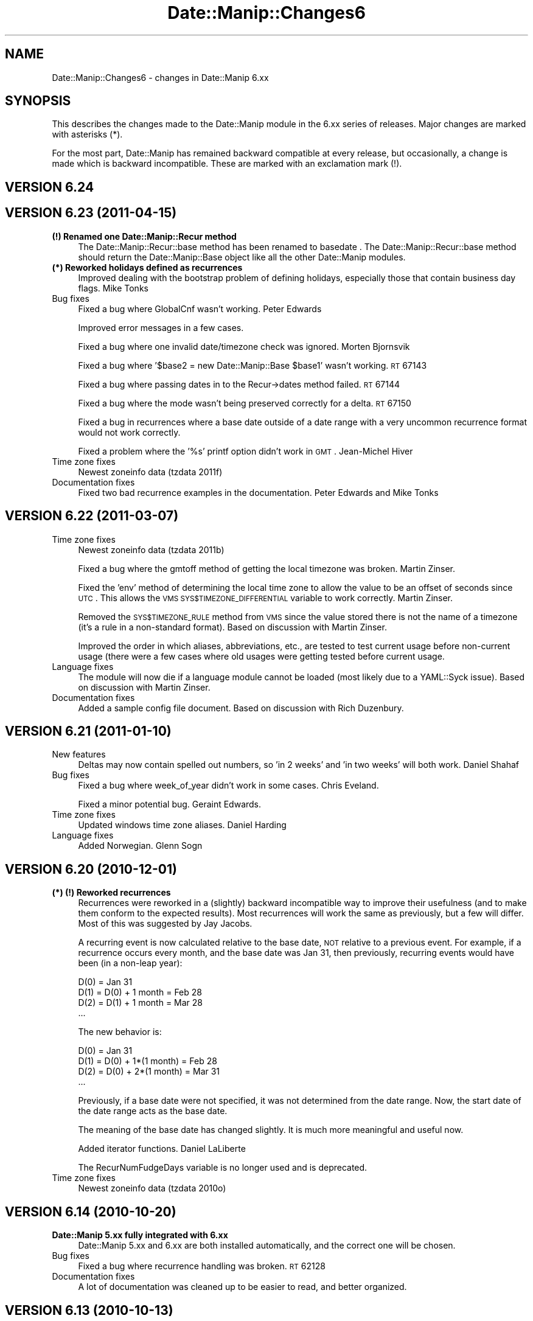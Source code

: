 .\" Automatically generated by Pod::Man 2.23 (Pod::Simple 3.14)
.\"
.\" Standard preamble:
.\" ========================================================================
.de Sp \" Vertical space (when we can't use .PP)
.if t .sp .5v
.if n .sp
..
.de Vb \" Begin verbatim text
.ft CW
.nf
.ne \\$1
..
.de Ve \" End verbatim text
.ft R
.fi
..
.\" Set up some character translations and predefined strings.  \*(-- will
.\" give an unbreakable dash, \*(PI will give pi, \*(L" will give a left
.\" double quote, and \*(R" will give a right double quote.  \*(C+ will
.\" give a nicer C++.  Capital omega is used to do unbreakable dashes and
.\" therefore won't be available.  \*(C` and \*(C' expand to `' in nroff,
.\" nothing in troff, for use with C<>.
.tr \(*W-
.ds C+ C\v'-.1v'\h'-1p'\s-2+\h'-1p'+\s0\v'.1v'\h'-1p'
.ie n \{\
.    ds -- \(*W-
.    ds PI pi
.    if (\n(.H=4u)&(1m=24u) .ds -- \(*W\h'-12u'\(*W\h'-12u'-\" diablo 10 pitch
.    if (\n(.H=4u)&(1m=20u) .ds -- \(*W\h'-12u'\(*W\h'-8u'-\"  diablo 12 pitch
.    ds L" ""
.    ds R" ""
.    ds C` ""
.    ds C' ""
'br\}
.el\{\
.    ds -- \|\(em\|
.    ds PI \(*p
.    ds L" ``
.    ds R" ''
'br\}
.\"
.\" Escape single quotes in literal strings from groff's Unicode transform.
.ie \n(.g .ds Aq \(aq
.el       .ds Aq '
.\"
.\" If the F register is turned on, we'll generate index entries on stderr for
.\" titles (.TH), headers (.SH), subsections (.SS), items (.Ip), and index
.\" entries marked with X<> in POD.  Of course, you'll have to process the
.\" output yourself in some meaningful fashion.
.ie \nF \{\
.    de IX
.    tm Index:\\$1\t\\n%\t"\\$2"
..
.    nr % 0
.    rr F
.\}
.el \{\
.    de IX
..
.\}
.\"
.\" Accent mark definitions (@(#)ms.acc 1.5 88/02/08 SMI; from UCB 4.2).
.\" Fear.  Run.  Save yourself.  No user-serviceable parts.
.    \" fudge factors for nroff and troff
.if n \{\
.    ds #H 0
.    ds #V .8m
.    ds #F .3m
.    ds #[ \f1
.    ds #] \fP
.\}
.if t \{\
.    ds #H ((1u-(\\\\n(.fu%2u))*.13m)
.    ds #V .6m
.    ds #F 0
.    ds #[ \&
.    ds #] \&
.\}
.    \" simple accents for nroff and troff
.if n \{\
.    ds ' \&
.    ds ` \&
.    ds ^ \&
.    ds , \&
.    ds ~ ~
.    ds /
.\}
.if t \{\
.    ds ' \\k:\h'-(\\n(.wu*8/10-\*(#H)'\'\h"|\\n:u"
.    ds ` \\k:\h'-(\\n(.wu*8/10-\*(#H)'\`\h'|\\n:u'
.    ds ^ \\k:\h'-(\\n(.wu*10/11-\*(#H)'^\h'|\\n:u'
.    ds , \\k:\h'-(\\n(.wu*8/10)',\h'|\\n:u'
.    ds ~ \\k:\h'-(\\n(.wu-\*(#H-.1m)'~\h'|\\n:u'
.    ds / \\k:\h'-(\\n(.wu*8/10-\*(#H)'\z\(sl\h'|\\n:u'
.\}
.    \" troff and (daisy-wheel) nroff accents
.ds : \\k:\h'-(\\n(.wu*8/10-\*(#H+.1m+\*(#F)'\v'-\*(#V'\z.\h'.2m+\*(#F'.\h'|\\n:u'\v'\*(#V'
.ds 8 \h'\*(#H'\(*b\h'-\*(#H'
.ds o \\k:\h'-(\\n(.wu+\w'\(de'u-\*(#H)/2u'\v'-.3n'\*(#[\z\(de\v'.3n'\h'|\\n:u'\*(#]
.ds d- \h'\*(#H'\(pd\h'-\w'~'u'\v'-.25m'\f2\(hy\fP\v'.25m'\h'-\*(#H'
.ds D- D\\k:\h'-\w'D'u'\v'-.11m'\z\(hy\v'.11m'\h'|\\n:u'
.ds th \*(#[\v'.3m'\s+1I\s-1\v'-.3m'\h'-(\w'I'u*2/3)'\s-1o\s+1\*(#]
.ds Th \*(#[\s+2I\s-2\h'-\w'I'u*3/5'\v'-.3m'o\v'.3m'\*(#]
.ds ae a\h'-(\w'a'u*4/10)'e
.ds Ae A\h'-(\w'A'u*4/10)'E
.    \" corrections for vroff
.if v .ds ~ \\k:\h'-(\\n(.wu*9/10-\*(#H)'\s-2\u~\d\s+2\h'|\\n:u'
.if v .ds ^ \\k:\h'-(\\n(.wu*10/11-\*(#H)'\v'-.4m'^\v'.4m'\h'|\\n:u'
.    \" for low resolution devices (crt and lpr)
.if \n(.H>23 .if \n(.V>19 \
\{\
.    ds : e
.    ds 8 ss
.    ds o a
.    ds d- d\h'-1'\(ga
.    ds D- D\h'-1'\(hy
.    ds th \o'bp'
.    ds Th \o'LP'
.    ds ae ae
.    ds Ae AE
.\}
.rm #[ #] #H #V #F C
.\" ========================================================================
.\"
.IX Title "Date::Manip::Changes6 3"
.TH Date::Manip::Changes6 3 "2011-06-03" "perl v5.12.3" "User Contributed Perl Documentation"
.\" For nroff, turn off justification.  Always turn off hyphenation; it makes
.\" way too many mistakes in technical documents.
.if n .ad l
.nh
.SH "NAME"
Date::Manip::Changes6 \- changes in Date::Manip 6.xx
.SH "SYNOPSIS"
.IX Header "SYNOPSIS"
This describes the changes made to the Date::Manip module in the 6.xx
series of releases.  Major changes are marked with asterisks (*).
.PP
For the most part, Date::Manip has remained backward compatible at
every release, but occasionally, a change is made which is backward
incompatible. These are marked with an exclamation mark (!).
.SH "VERSION 6.24"
.IX Header "VERSION 6.24"
.SH "VERSION 6.23 (2011\-04\-15)"
.IX Header "VERSION 6.23 (2011-04-15)"
.IP "\fB(!) Renamed one Date::Manip::Recur method\fR" 4
.IX Item "(!) Renamed one Date::Manip::Recur method"
The Date::Manip::Recur::base method has been renamed to basedate .  The
Date::Manip::Recur::base method should return the Date::Manip::Base object
like all the other Date::Manip modules.
.IP "\fB(*) Reworked holidays defined as recurrences\fR" 4
.IX Item "(*) Reworked holidays defined as recurrences"
Improved dealing with the bootstrap problem of defining holidays, especially
those that contain business day flags.  Mike Tonks
.IP "Bug fixes" 4
.IX Item "Bug fixes"
Fixed a bug where GlobalCnf wasn't working.  Peter Edwards
.Sp
Improved error messages in a few cases.
.Sp
Fixed a bug where one invalid date/timezone check was ignored.  Morten Bjornsvik
.Sp
Fixed a bug where '$base2 = new Date::Manip::Base \f(CW$base1\fR' wasn't working.  \s-1RT\s0 67143
.Sp
Fixed a bug where passing dates in to the Recur\->dates method failed.  \s-1RT\s0 67144
.Sp
Fixed a bug where the mode wasn't being preserved correctly for a delta.  \s-1RT\s0 67150
.Sp
Fixed a bug in recurrences where a base date outside of a date range with a very
uncommon recurrence format would not work correctly.
.Sp
Fixed a problem where the '%s' printf option didn't work in \s-1GMT\s0.
Jean-Michel Hiver
.IP "Time zone fixes" 4
.IX Item "Time zone fixes"
Newest zoneinfo data (tzdata 2011f)
.IP "Documentation fixes" 4
.IX Item "Documentation fixes"
Fixed two bad recurrence examples in the documentation.  Peter Edwards
and Mike Tonks
.SH "VERSION 6.22 (2011\-03\-07)"
.IX Header "VERSION 6.22 (2011-03-07)"
.IP "Time zone fixes" 4
.IX Item "Time zone fixes"
Newest zoneinfo data (tzdata 2011b)
.Sp
Fixed a bug where the gmtoff method of getting the local timezone was broken.
Martin Zinser.
.Sp
Fixed the 'env' method of determining the local time zone to allow the
value to be an offset of seconds since \s-1UTC\s0.  This allows the \s-1VMS\s0
\&\s-1SYS$TIMEZONE_DIFFERENTIAL\s0 variable to work correctly.  Martin Zinser.
.Sp
Removed the \s-1SYS$TIMEZONE_RULE\s0 method from \s-1VMS\s0 since the value stored there
is not the name of a timezone (it's a rule in a non-standard format).  Based
on discussion with Martin Zinser.
.Sp
Improved the order in which aliases, abbreviations, etc., are tested
to test current usage before non-current usage (there were a few cases
where old usages were getting tested before current usage.
.IP "Language fixes" 4
.IX Item "Language fixes"
The module will now die if a language module cannot be loaded (most
likely due to a YAML::Syck issue).  Based on discussion with Martin Zinser.
.IP "Documentation fixes" 4
.IX Item "Documentation fixes"
Added a sample config file document.  Based on discussion with Rich Duzenbury.
.SH "VERSION 6.21 (2011\-01\-10)"
.IX Header "VERSION 6.21 (2011-01-10)"
.IP "New features" 4
.IX Item "New features"
Deltas may now contain spelled out numbers, so 'in 2 weeks' and 'in two weeks'
will both work.  Daniel Shahaf
.IP "Bug fixes" 4
.IX Item "Bug fixes"
Fixed a bug where week_of_year didn't work in some cases.  Chris Eveland.
.Sp
Fixed a minor potential bug.  Geraint Edwards.
.IP "Time zone fixes" 4
.IX Item "Time zone fixes"
Updated windows time zone aliases.  Daniel Harding
.IP "Language fixes" 4
.IX Item "Language fixes"
Added Norwegian.  Glenn Sogn
.SH "VERSION 6.20 (2010\-12\-01)"
.IX Header "VERSION 6.20 (2010-12-01)"
.IP "\fB(*) (!) Reworked recurrences\fR" 4
.IX Item "(*) (!) Reworked recurrences"
Recurrences were reworked in a (slightly) backward incompatible way to
improve their usefulness (and to make them conform to the expected
results). Most recurrences will work the same as previously, but a few will
differ. Most of this was suggested by Jay Jacobs.
.Sp
A recurring event is now calculated relative to the base date, \s-1NOT\s0 relative
to a previous event. For example, if a recurrence occurs every month, and
the base date was Jan 31, then previously, recurring events would have
been (in a non-leap year):
.Sp
.Vb 4
\&   D(0)                   = Jan 31
\&   D(1)  = D(0) + 1 month = Feb 28
\&   D(2)  = D(1) + 1 month = Mar 28
\&   ...
.Ve
.Sp
The new behavior is:
.Sp
.Vb 4
\&   D(0)                       = Jan 31
\&   D(1)  = D(0) + 1*(1 month) = Feb 28
\&   D(2)  = D(0) + 2*(1 month) = Mar 31
\&   ...
.Ve
.Sp
Previously, if a base date were not specified, it was not determined
from the date range. Now, the start date of the date range acts as the
base date.
.Sp
The meaning of the base date has changed slightly. It is much more
meaningful and useful now.
.Sp
Added iterator functions.  Daniel LaLiberte
.Sp
The RecurNumFudgeDays variable is no longer used and is deprecated.
.IP "Time zone fixes" 4
.IX Item "Time zone fixes"
Newest zoneinfo data (tzdata 2010o)
.SH "VERSION 6.14 (2010\-10\-20)"
.IX Header "VERSION 6.14 (2010-10-20)"
.IP "\fBDate::Manip 5.xx fully integrated with 6.xx\fR" 4
.IX Item "Date::Manip 5.xx fully integrated with 6.xx"
Date::Manip 5.xx and 6.xx are both installed automatically, and the
correct one will be chosen.
.IP "Bug fixes" 4
.IX Item "Bug fixes"
Fixed a bug where recurrence handling was broken.  \s-1RT\s0 62128
.IP "Documentation fixes" 4
.IX Item "Documentation fixes"
A lot of documentation was cleaned up to be easier to read, and better
organized.
.SH "VERSION 6.13 (2010\-10\-13)"
.IX Header "VERSION 6.13 (2010-10-13)"
.IP "New features" 4
.IX Item "New features"
Added the input methods to Date::Manip::Date and Date::Manip::Delta.  Ed Avis.
.Sp
The 'date +%z' command will also be used to determine the timezone.  Oliver Schulze
.IP "Bug fixes" 4
.IX Item "Bug fixes"
Several changes to try to get rid of a memory leaks reported in \s-1RT\s0
54937.  Huge thanks to BrowserUK on perlmonks for help.  Unfortunately, it
ended up being a bug in perl, and will only be resolved when that bug is
fixed. See the Date::Manip::Problems document for more information.
.Sp
.Vb 3
\&   Reorganized Base/TZ to get rid of circular references.
\&   Added end blocks to clean some global variables.
\&   Got rid of switch/given structures.
.Ve
.Sp
Fixed a bug where an incomplete date with 'last' in it was causing an
error.  \s-1RT\s0 60138
.Sp
Fixed a bug where 'Sunday, 9th Jan 1972' wasn't parsed correctly.  \s-1RT\s0 57832
.IP "Time zone fixes" 4
.IX Item "Time zone fixes"
Fixed a bug where Zones.pm was generated with the abbreviations in the wrong
order.  Amish Chana.
.IP "Language fixes" 4
.IX Item "Language fixes"
French month abbreviations now support periods.  Bernard Haerri
.IP "Test fixes" 4
.IX Item "Test fixes"
Added tests from \s-1RT\s0 29655 to make sure that the problem never recurs.
.IP "Documentation fixes" 4
.IX Item "Documentation fixes"
Fixed documentation problem with the new_* methods in Date::Manip::Obj.  Options
must be passed in as \e@opts rather than \f(CW@opts\fR.
.Sp
Cleaned up some of the documentation.
.SH "VERSION 6.12 (2010\-09\-27)"
.IX Header "VERSION 6.12 (2010-09-27)"
.IP "\fB(!) IntCharSet config variable deprecated\fR" 4
.IX Item "(!) IntCharSet config variable deprecated"
With better support for international character sets, the old IntCharSet
config variable (which was a bandaid at best) is deprecated. Currently, the
functionality still exists, but it will be removed at some point.
.IP "New features" 4
.IX Item "New features"
Added the Encoding config variable.
.Sp
Now supports parsing the \s-1EXIF\s0 date format.  Rhesa Rozendaal
.IP "Bug fixes" 4
.IX Item "Bug fixes"
Fixed Build.PL to not require perl 5.010 since the distribution as a whole
does not require that (and I want that fact to be in \s-1META\s0.yml).
.Sp
Fixed a bug where the Date::Manip::Date::set method was broken when setting
individual fields.  Helmut A. Bender
.Sp
Fixed a bug where set didn't work in Date::Manip::Delta. Patch provided in
\&\s-1RT\s0 59096.
.IP "Time zone fixes" 4
.IX Item "Time zone fixes"
Newest zoneinfo data (tzdata 2010m)
.IP "Language fixes" 4
.IX Item "Language fixes"
\&\fB(*) Converted all language files to \s-1UTF\-8\s0 and added rudimentary support for
character encodings. Some assistance by Stephen Ostermiller.\fR
.Sp
Fixed problem in Polish, Dutch.  Stephen Ostermiller
.Sp
Extended support for 'nth' up to 53rd.  Paco Regodon
.Sp
Added some corrections to German.  Dieter Lange
.IP "Documentation fixes" 4
.IX Item "Documentation fixes"
Clarified Date::Manip::Recur documentation based on \s-1RT\s0 59132.
.SH "VERSION 6.11 (2010\-04\-30)"
.IX Header "VERSION 6.11 (2010-04-30)"
.IP "Bug fixes" 4
.IX Item "Bug fixes"
Fixed a problem in Build.PL that had an incorrect module requirement.
.SH "VERSION 6.10 (2010\-04\-29)"
.IX Header "VERSION 6.10 (2010-04-29)"
.IP "\fB(*) Combined 5.xx and 6.xx releases into one distribution\fR" 4
.IX Item "(*) Combined 5.xx and 6.xx releases into one distribution"
Because the automatic module management tools cpan/cpanp would try
to upgrade Date::Manip to the most recent version, and the most
recent version will only work if perl 5.10.0 or higher is installed,
both the 5.xx and 6.xx releases are now combined into a single
distribution.
.Sp
This is described more fully in the Date::Manip::Problems document.
.IP "\fB(!) Zones specified by offset\fR" 4
.IX Item "(!) Zones specified by offset"
In all operations involving time zones, the time zone must be determined.
By default, it would take all of the information available (date, \s-1ISDST\s0,
etc.) and determine the most likely time zone. It would take every time zone
that matched each piece of information, starting with those that matched
in a standard time followed by those that matched in a daylight saving
time.
.Sp
When zones are specified by an offset, a standard time would always match
since there are standard time zones that match all year long (the military
time zones A\-Z and the standard time zones of the form Etc/GMT+01). As a
result, a daylight saving time match would never occur.
.Sp
Since (if the date falls during a daylight saving time period) you usually
want to use a time zone that has that offset in daylight saving time,
the default is now to check daylight saving time zones first, followed
by standard times.
.Sp
See the Date::Manip::TZ manual (under the zone method) for more
information.
.IP "Bug fixes" 4
.IX Item "Bug fixes"
Fixed a bug where Date_ConvTZ not working correctly with time zones
specified by offset.  Chris Butler
.Sp
Fixed a bug where business mode calculations involving minutes was not
handled correctly.  Damien Moore
.Sp
Fixed a bug where business mode calculations failed in some cases.  \s-1RT\s0
56638
.IP "Time zone fixes" 4
.IX Item "Time zone fixes"
Newest zoneinfo data (tzdata 2010i)
.Sp
Changed Date::Manip::TZ::zone so \*(L"dst\*(R" is sometimes the default
\&\f(CW$dstflag\fR.  Based on the bug report by Chris Butler.
.Sp
OpenUNIX puts a colon at the start of some time zones. It's removed.
Jean Hassler
.IP "Test fixes" 4
.IX Item "Test fixes"
Converted tests to Test::Inter
.IP "Documentation fixes" 4
.IX Item "Documentation fixes"
Fixed a documentation bug in Date::Manip::TZ where \*(L"stdonly\*(R" was
listed as the default value for \f(CW$dstflag\fR, but in actuality, \*(L"std\*(R" is
the default.
.SH "VERSION 6.07 (2010\-02\-05)"
.IX Header "VERSION 6.07 (2010-02-05)"
.IP "Bug fixes" 4
.IX Item "Bug fixes"
Fixed bug in Date_TimeZone where it wasn't returning the time zone.
Robert Eden
.SH "VERSION 6.06 (2010\-02\-05)"
.IX Header "VERSION 6.06 (2010-02-05)"
.IP "Bug fixes" 4
.IX Item "Bug fixes"
Minor bug where \f(CW%Z\fR printf format didn't always work.
.Sp
Added support for 5pm back in (it was omitted accidentally).  Mark Kennedy
.Sp
Fixed a minor warning.  Morten Bjoernsvik
.Sp
Some additional speedups.
.IP "Time zone fixes" 4
.IX Item "Time zone fixes"
Newest zoneinfo data (tzdata 2010b)
.Sp
Added dm_zdump example script.
.Sp
Improved TZ::periods functionality
.Sp
Fixed bug in Date_ConvTZ where empty values weren't defaulting to local time zone.
Robert Eden
.Sp
Fixed a couple of problems in the generated time zones for some odd
cases (America/Resolute and Asia/Tehran).
.SH "VERSION 6.05 (2009\-12\-09)"
.IX Header "VERSION 6.05 (2009-12-09)"
.ie n .IP "\fB(!) \fB%z\fB format\fR" 4
.el .IP "\fB(!) \f(CB%z\fB format\fR" 4
.IX Item "(!) %z format"
In Date::Manip 5.xx, the \f(CW%z\fR format in UnixDate printed the offset in
the form \-0500. In 6.00, I changed that to \-05:00:00, but this broke
\&\s-1RFC\s0 822 compliance.
.Sp
I've changed \f(CW%z\fR back to \-0500, and introduced a new format (%N) which
returns \-05:00:00.
.Sp
Incidentally, this is the \s-1LAST\s0 unused letter, so I am now going to
have to either stop adding formats, or add some extended format
syntax. Not sure yet which, but this may involve a backwards
incompatible change in the future.
.IP "\fB(*) Significant speedups.\fR" 4
.IX Item "(*) Significant speedups."
Thanks to Moritz Lenz and BrowserUK on perlmonks for suggestions (and
a number of other people on perlmonks for suggestions that I did not
end up using, but which provided a great discussion).
.IP "Bug fixes" 4
.IX Item "Bug fixes"
Fixed a bug in parse_date where the current time was getting used
instead of the documented 00:00:00
.Sp
Bug fix where DateCalc didn't work with \f(CW$mode\fR in some cases.
.Sp
Fixed Makefile.PL/Build.PL to handle Win32::TieRegistry requirement.
.Sp
Changed \f(CW%z\fR printf behavior back to 5.xx and added \f(CW%N\fR format. Gilles
Lamiral
.Sp
Added dm_date example script.
.IP "Time zone fixes" 4
.IX Item "Time zone fixes"
Fixed bug where non-English Windows versions didn't get the
time zone. Thanks to Rene Schickbauer for testing.
.IP "Test fixes" 4
.IX Item "Test fixes"
Reduced the precision of 1 test to avoid a rounding difference when
using a perl compiled with uselongdouble.  Andreas Koenig
.SH "VERSION 6.04 (2009\-11\-25)"
.IX Header "VERSION 6.04 (2009-11-25)"
.IP "Bug fixes" 4
.IX Item "Bug fixes"
Fixed a bug where events were not interpreted in the correct time zone
if SetDate/ForceDate used.
.SH "VERSION 6.03 (2009\-11\-24)"
.IX Header "VERSION 6.03 (2009-11-24)"
.IP "Bug fixes" 4
.IX Item "Bug fixes"
Corrects a backward incompatibility with UnixDate. Rene Schickbauer
.IP "Test fixes" 4
.IX Item "Test fixes"
A couple more corrections to the tests.
.SH "VERSION 6.02 (2009\-11\-24)"
.IX Header "VERSION 6.02 (2009-11-24)"
.IP "Bug fixes" 4
.IX Item "Bug fixes"
Disabled curr_zone_methods when taint checking on. I believe that Date::Manip
is completely taint friendly at this point.
.IP "Test fixes" 4
.IX Item "Test fixes"
A quick fix to make sure that the tests run correctly in other time zones.
.SH "VERSION 6.01 (2009\-11\-23)"
.IX Header "VERSION 6.01 (2009-11-23)"
.IP "Bug fixes" 4
.IX Item "Bug fixes"
\&\fB(*) Fixed a bug where dates were sometimes getting the wrong time zone when
SetDate/ForceDate in effect.\fR
.SH "VERSION 6.00 (2009\-11\-23)"
.IX Header "VERSION 6.00 (2009-11-23)"
Date::Manip 6.00 is a total rethink of the module, and a nearly complete
rewrite. Please refer to the Date::Manip::Changes5to6 document for a list
of incompatible changes.
.IP "Reorganization" 4
.IX Item "Reorganization"
\&\fB(*) Massive reorganization and near total rewrite.\fR
.Sp
\&\fB(*) Broke into several smaller modules\fR
.IP "New Features" 4
.IX Item "New Features"
\&\fB(*) Full time zone support (using tzdata 2009s)\fR
.Sp
Added some functionality (suggested by James Elson to improve setting
the \*(L"current time\*(R".  Done with the ForceDate config variable.
.Sp
\&\fB(*) Converted languages to \s-1YAML\s0 for much easier maintenance. Patch and
suggestion provided by Evan Carroll\fR
.Sp
Added much better formats for deltas. Suggested by Jim Hranicky.
.Sp
Borrowed the _FindWindowsTZName function from the DateTime-TimeZone
module.
.Sp
Added SetDate config variable (based on a suggestion by Christian Campbell).
.Sp
Added parse_format which was first suggested by Kim Ryan.
.IP "Other changes" 4
.IX Item "Other changes"
Several config variables deprecated
.Sp
Thanks to Jonathan Hogue for helping test Windows additions.
.IP "Bug fixes (correcting problems in the 5.xx releases)" 4
.IX Item "Bug fixes (correcting problems in the 5.xx releases)"
Fixed a bug where \*(L"YYtoYYYY=c\*(R" wouldn't work.
.Sp
\&\s-1VMS\s0 bugfix to not call `date` command.  Lane
.Sp
New Year's Day defined using a recurrence which might push the observed
day to the previous year was broken. Reported by Jerry Wilcox.
.IP "Language fixes" 4
.IX Item "Language fixes"
Fixed typo in Turkish translation.
.Sp
Spelling fix in Dutch. Bart Van Loon
.IP "Additional credits" 4
.IX Item "Additional credits"
I have received many suggestions over time which were automatically
handled during the 6.00 rewrite. Although the changes weren't made
because of the suggestions specifically, I wanted to acknowledge
them since I appreciate the suggestions.
.Sp
I believe the first person to suggest writing Date::Manip as an \s-1OO\s0
module was Eduard Derksen.
.Sp
Delta_Format initialization done outside of the function.  Eric Boehm
.Sp
Added \f(CW$subtract\fR to calculation routines. First suggested by Steve Berlage.
.Sp
Added ability to set individual parts of the date (Date::Manip::Date::set).
First suggested by Martin Thurn.
.Sp
UnixDate (i.e. Date::Manip::Date::printf) only calculates formats when
they are needed.  Eduard Derksen
.Sp
Parsing will skip some date/time formats if requested. This was first
suggested by Eduard Derksen.
.Sp
It has been suggested several times to support multiple languages,
multiple config files, or multiple sets of Date_Init
options. These suggestions (by Meng Fang, Ed Avis, Christian
Campbell, and perhaps others) were at the back of my mind as I
developed the Date::Manip::Base class.
.Sp
The regular expressions are all i18n friendly in anticipation of much
better support for localization. First suggested by Alex Kapranoff.
.Sp
Parsing a date ('today', 'Monday') gives a time of '00:00:00'. Suggested
by Mark Aitchison.
.SH "BUGS AND QUESTIONS"
.IX Header "BUGS AND QUESTIONS"
Please refer to the Date::Manip::Problems documentation for
information on submitting bug reports or questions to the author.
.SH "SEE ALSO"
.IX Header "SEE ALSO"
Date::Manip        \- main module documentation
.SH "LICENSE"
.IX Header "LICENSE"
This script is free software; you can redistribute it and/or
modify it under the same terms as Perl itself.
.SH "AUTHOR"
.IX Header "AUTHOR"
Sullivan Beck (sbeck@cpan.org)
